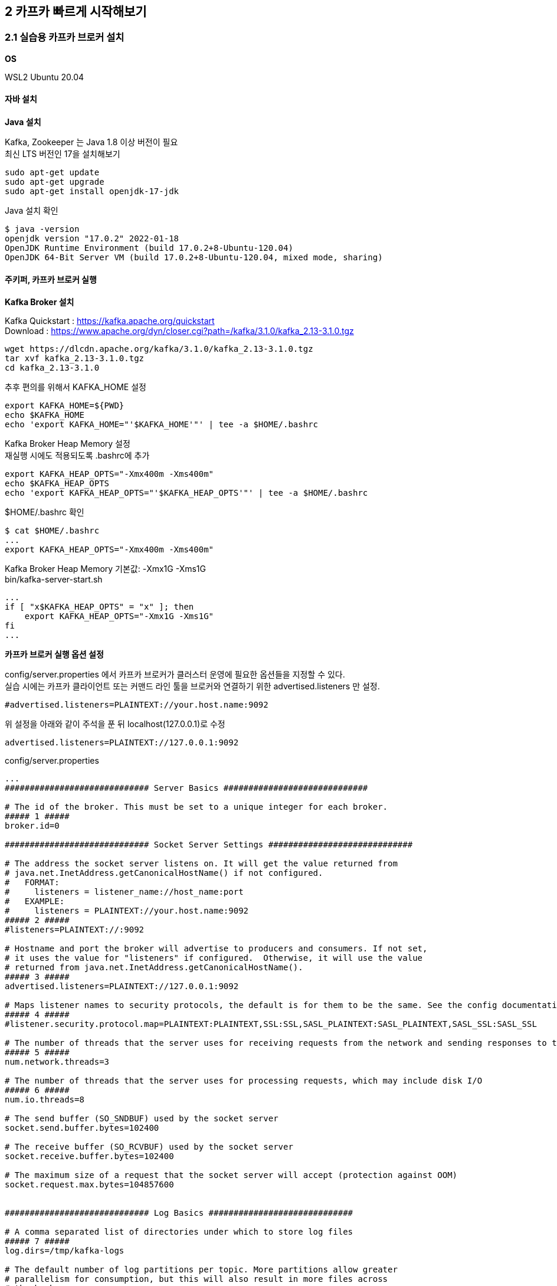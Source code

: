 
## 2 카프카 빠르게 시작해보기

### 2.1 실습용 카프카 브로커 설치

*OS*

WSL2 Ubuntu 20.04

#### 자바 설치

*Java 설치*

Kafka, Zookeeper 는 Java 1.8 이상 버전이 필요 +
최신 LTS 버전인 17을 설치해보기
```
sudo apt-get update
sudo apt-get upgrade
sudo apt-get install openjdk-17-jdk
```

Java 설치 확인
```
$ java -version
openjdk version "17.0.2" 2022-01-18
OpenJDK Runtime Environment (build 17.0.2+8-Ubuntu-120.04)
OpenJDK 64-Bit Server VM (build 17.0.2+8-Ubuntu-120.04, mixed mode, sharing)
```

#### 주키퍼, 카프카 브로커 실행

*Kafka Broker 설치*

Kafka Quickstart : https://kafka.apache.org/quickstart +
Download : https://www.apache.org/dyn/closer.cgi?path=/kafka/3.1.0/kafka_2.13-3.1.0.tgz

```
wget https://dlcdn.apache.org/kafka/3.1.0/kafka_2.13-3.1.0.tgz
tar xvf kafka_2.13-3.1.0.tgz
cd kafka_2.13-3.1.0
```

추후 편의를 위해서 KAFKA_HOME 설정
```
export KAFKA_HOME=${PWD}
echo $KAFKA_HOME
echo 'export KAFKA_HOME="'$KAFKA_HOME'"' | tee -a $HOME/.bashrc
```

Kafka Broker Heap Memory 설정 +
재실행 시에도 적용되도록 .bashrc에 추가
```
export KAFKA_HEAP_OPTS="-Xmx400m -Xms400m"
echo $KAFKA_HEAP_OPTS
echo 'export KAFKA_HEAP_OPTS="'$KAFKA_HEAP_OPTS'"' | tee -a $HOME/.bashrc
```

$HOME/.bashrc 확인
```
$ cat $HOME/.bashrc
...
export KAFKA_HEAP_OPTS="-Xmx400m -Xms400m"
```

Kafka Broker Heap Memory 기본값: -Xmx1G -Xms1G +
bin/kafka-server-start.sh
```
...
if [ "x$KAFKA_HEAP_OPTS" = "x" ]; then
    export KAFKA_HEAP_OPTS="-Xmx1G -Xms1G"
fi
...
```

*카프카 브로커 실행 옵션 설정*

config/server.properties 에서 카프카 브로커가 클러스터 운영에 필요한 옵션들을 지정할 수 있다. +
실습 시에는 카프카 클라이언트 또는 커맨드 라인 툴을 브로커와 연결하기 위한 advertised.listeners 만 설정.

```
#advertised.listeners=PLAINTEXT://your.host.name:9092
```

위 설정을 아래와 같이 주석을 푼 뒤 localhost(127.0.0.1)로 수정

```
advertised.listeners=PLAINTEXT://127.0.0.1:9092
```


config/server.properties
```
...
############################# Server Basics #############################

# The id of the broker. This must be set to a unique integer for each broker.
##### 1 #####
broker.id=0

############################# Socket Server Settings #############################

# The address the socket server listens on. It will get the value returned from
# java.net.InetAddress.getCanonicalHostName() if not configured.
#   FORMAT:
#     listeners = listener_name://host_name:port
#   EXAMPLE:
#     listeners = PLAINTEXT://your.host.name:9092
##### 2 #####
#listeners=PLAINTEXT://:9092

# Hostname and port the broker will advertise to producers and consumers. If not set,
# it uses the value for "listeners" if configured.  Otherwise, it will use the value
# returned from java.net.InetAddress.getCanonicalHostName().
##### 3 #####
advertised.listeners=PLAINTEXT://127.0.0.1:9092

# Maps listener names to security protocols, the default is for them to be the same. See the config documentation for more details
##### 4 #####
#listener.security.protocol.map=PLAINTEXT:PLAINTEXT,SSL:SSL,SASL_PLAINTEXT:SASL_PLAINTEXT,SASL_SSL:SASL_SSL

# The number of threads that the server uses for receiving requests from the network and sending responses to the network
##### 5 #####
num.network.threads=3

# The number of threads that the server uses for processing requests, which may include disk I/O
##### 6 #####
num.io.threads=8

# The send buffer (SO_SNDBUF) used by the socket server
socket.send.buffer.bytes=102400

# The receive buffer (SO_RCVBUF) used by the socket server
socket.receive.buffer.bytes=102400

# The maximum size of a request that the socket server will accept (protection against OOM)
socket.request.max.bytes=104857600


############################# Log Basics #############################

# A comma separated list of directories under which to store log files
##### 7 #####
log.dirs=/tmp/kafka-logs

# The default number of log partitions per topic. More partitions allow greater
# parallelism for consumption, but this will also result in more files across
# the brokers.
##### 8 #####
num.partitions=1

# The number of threads per data directory to be used for log recovery at startup and flushing at shutdown.
# This value is recommended to be increased for installations with data dirs located in RAID array.
num.recovery.threads.per.data.dir=1

############################# Internal Topic Settings  #############################
# The replication factor for the group metadata internal topics "__consumer_offsets" and "__transaction_state"
# For anything other than development testing, a value greater than 1 is recommended to ensure availability such as 3.
offsets.topic.replication.factor=1
transaction.state.log.replication.factor=1
transaction.state.log.min.isr=1

############################# Log Flush Policy #############################

# Messages are immediately written to the filesystem but by default we only fsync() to sync
# the OS cache lazily. The following configurations control the flush of data to disk.
# There are a few important trade-offs here:
#    1. Durability: Unflushed data may be lost if you are not using replication.
#    2. Latency: Very large flush intervals may lead to latency spikes when the flush does occur as there will be a lot of data to flush.
#    3. Throughput: The flush is generally the most expensive operation, and a small flush interval may lead to excessive seeks.
# The settings below allow one to configure the flush policy to flush data after a period of time or
# every N messages (or both). This can be done globally and overridden on a per-topic basis.

# The number of messages to accept before forcing a flush of data to disk
#log.flush.interval.messages=10000

# The maximum amount of time a message can sit in a log before we force a flush
#log.flush.interval.ms=1000

############################# Log Retention Policy #############################

# The following configurations control the disposal of log segments. The policy can
# be set to delete segments after a period of time, or after a given size has accumulated.
# A segment will be deleted whenever *either* of these criteria are met. Deletion always happens
# from the end of the log.

# The minimum age of a log file to be eligible for deletion due to age
##### 9 #####
log.retention.hours=168

# A size-based retention policy for logs. Segments are pruned from the log unless the remaining
# segments drop below log.retention.bytes. Functions independently of log.retention.hours.
#log.retention.bytes=1073741824

# The maximum size of a log segment file. When this size is reached a new log segment will be created.
##### 10 #####
log.segment.bytes=1073741824

# The interval at which log segments are checked to see if they can be deleted according
# to the retention policies
##### 11 #####
log.retention.check.interval.ms=300000

############################# Zookeeper #############################

# Zookeeper connection string (see zookeeper docs for details).
# This is a comma separated host:port pairs, each corresponding to a zk
# server. e.g. "127.0.0.1:3000,127.0.0.1:3001,127.0.0.1:3002".
# You can also append an optional chroot string to the urls to specify the
# root directory for all kafka znodes.
##### 12 #####
zookeeper.connect=localhost:2181

# Timeout in ms for connecting to zookeeper
##### 13 #####
zookeeper.connection.timeout.ms=18000


############################# Group Coordinator Settings #############################

# The following configuration specifies the time, in milliseconds, that the GroupCoordinator will delay the initial consumer rebalance.
# The rebalance will be further delayed by the value of group.initial.rebalance.delay.ms as new members join the group, up to a maximum of max.poll.interval.ms.
# The default value for this is 3 seconds.
# We override this to 0 here as it makes for a better out-of-the-box experience for development and testing.
# However, in production environments the default value of 3 seconds is more suitable as this will help to avoid unnecessary, and potentially expensive, rebalances during application startup.
group.initial.rebalance.delay.ms=0
```

. 카프카 브로커 번호. 클러스터를 구축할 때 브로커들을 구분하기 위해 단 하나뿐인 번호로 설정
. 카프카 브로커와 통신을 위해 열어둘 인터페이스 IP, port, 프로토콜을 설정할 수 있다. 미설정시 모든 IP와 port에서 접속 가능
. 카프카 클러이언트 또는 카프카 커맨드 라인 툴에서 접속할 때 사용하는 브로커의 IP와 port 정보
. SASL_SSL, SASL_PLAIN 보안 설정 시 프로토콜 매핑
. 네트워크를 통한 처리를 할 때 사용할 네트워크 스레드 개수
. 카프카 브로커 내부에서 사용할 스레드 개수
. 통신을 통해 가져온 데이터를 파일로 저장할 디렉토리 위치 +
디렉토리가 생성되어 있지 않으면 오류가 발생할 수 있으므로 브로커 실행 전에 디렉토리 생성 여부를 확인
. 파티션 개수를 명시하지 않고 토픽을 생성할 때 기본 설정되는 파티션 개수 +
파티션 개수가 많아지면 병렬처리 데이터양 증가
. 카프카 브로커가 저장한 파일이 삭제되기까지 걸리는 시간 +
가장 작은 단위를 기준으로 하므로 log.retention.hours 보다는 log.retention.ms 값을 설정하여 운영하는 것을 추천 +
log.retention.ms 값을 -1로 설정하면 삭제하지 않음
. 카프카 브로커가 저장할 파일의 최대 크기를 지정,
지정한 크기보다 크면 새로운 파일이 생성
. 카프카 브로커가 저장할 파일을 삭제하기 위해 체크하는 간격
. 카프카 브로커와 연동할 주키퍼의 IP와 port
. 주키퍼의 세션 타임아웃 시간

*주키퍼(Zookeeper) 실행*

분산 코디네이션 서비스를 제공 +
카프카의 클러스터 설정 리더 정보, 컨트롤러 정보를 담고 있어 카프카를 실행하는 데 필요한 필수 애플리케이션

사용환경에서는 3대 이상의 서버로 구성하여 사용 +
실습에서는 1대만 실행, 1대만 실행하는 주키퍼를 'Quick-and-dirty single-node'라 부름

config/zookeeper.properties
```
...
# the directory where the snapshot is stored.
dataDir=/tmp/zookeeper
# the port at which the clients will connect
clientPort=2181
# disable the per-ip limit on the number of connections since this is a non-production config
maxClientCnxns=0
# Disable the adminserver by default to avoid port conflicts.
# Set the port to something non-conflicting if choosing to enable this
admin.enableServer=false
# admin.serverPort=8080
```

주키퍼 실행
```
bin/zookeeper-server-start.sh -daemon config/zookeeper.properties
```

jps 로 실행상태 확인

- jps : JVM 프로세스 상태를 보는 도구
- -m : main 메서드에 전달된 인자를 확인
- -v : JVM에 전달된 인자(힙 메모리 설정, log4j 설정 등)를 확인

```
$ jps -vm
...
21896 QuorumPeerMain config/zookeeper.properties -Xmx400m -XX:+UseG1GC -XX:MaxGCPauseMillis=20 -XX:InitiatingHeapOccupancyPercent=35 -XX:+ExplicitGCInvokesConcurrent -XX:MaxInlineLevel=15 -Djava.awt.headless=true -Xlog:gc*:file=/mnt/d/dev/kafka_2.13-3.1.0/bin/../logs/zookeeper-gc.log:time,tags:filecount=10,filesize=100M -Dcom.sun.management.jmxremote -Dcom.sun.management.jmxremote.authenticate=false -Dcom.sun.management.jmxremote.ssl=false -Dkafka.logs.dir=/mnt/d/dev/kafka_2.13-3.1.0/bin/../logs -Dlog4j.configuration=file:bin/../config/log4j.properties
```

*카프카 브로커 실행*

```
bin/kafka-server-start.sh -daemon config/server.properties
```

실행 확인
```
$ jps -m
22295 Kafka config/server.properties
21896 QuorumPeerMain config/zookeeper.properties
22412 Jps -m
```

로그 확인
```
$ tail -f logs/server.log
[2022-03-20 04:38:04,203] INFO [/config/changes-event-process-thread]: Starting (kafka.common.ZkNodeChangeNotificationListener$ChangeEventProcessThread)
[2022-03-20 04:38:04,224] INFO [SocketServer listenerType=ZK_BROKER, nodeId=0] Starting socket server acceptors and processors (kafka.network.SocketServer)
[2022-03-20 04:38:04,232] INFO [SocketServer listenerType=ZK_BROKER, nodeId=0] Started data-plane acceptor and processor(s) for endpoint : ListenerName(PLAINTEXT) (kafka.network.SocketServer)
[2022-03-20 04:38:04,234] INFO [SocketServer listenerType=ZK_BROKER, nodeId=0] Started socket server acceptors and processors (kafka.network.SocketServer)
[2022-03-20 04:38:04,247] INFO Kafka version: 3.1.0 (org.apache.kafka.common.utils.AppInfoParser)
[2022-03-20 04:38:04,247] INFO Kafka commitId: 37edeed0777bacb3 (org.apache.kafka.common.utils.AppInfoParser)
[2022-03-20 04:38:04,248] INFO Kafka startTimeMs: 1647718684235 (org.apache.kafka.common.utils.AppInfoParser)
[2022-03-20 04:38:04,253] INFO [KafkaServer id=0] started (kafka.server.KafkaServer)
[2022-03-20 04:38:04,462] INFO [BrokerToControllerChannelManager broker=0 name=alterIsr]: Recorded new controller, from now on will use broker 127.0.0.1:9092 (id: 0 rack: null) (kafka.server.BrokerToControllerRequestThread)
[2022-03-20 04:38:04,481] INFO [BrokerToControllerChannelManager broker=0 name=forwarding]: Recorded new controller, from now on will use broker 127.0.0.1:9092 (id: 0 rack: null) (kafka.server.BrokerToControllerRequestThread)
```

#### 로컬 컴퓨터에서 카프카와 통신 확인

커맨드 라인 명령툴

```
$ ls bin
connect-distributed.sh        kafka-dump-log.sh              kafka-storage.sh
connect-mirror-maker.sh       kafka-features.sh              kafka-streams-application-reset.sh
connect-standalone.sh         kafka-get-offsets.sh           kafka-topics.sh
kafka-acls.sh                 kafka-leader-election.sh       kafka-transactions.sh
kafka-broker-api-versions.sh  kafka-log-dirs.sh              kafka-verifiable-consumer.sh
kafka-cluster.sh              kafka-metadata-shell.sh        kafka-verifiable-producer.sh
kafka-configs.sh              kafka-mirror-maker.sh          trogdor.sh
kafka-console-consumer.sh     kafka-producer-perf-test.sh    windows
kafka-console-producer.sh     kafka-reassign-partitions.sh   zookeeper-security-migration.sh
kafka-consumer-groups.sh      kafka-replica-verification.sh  zookeeper-server-start.sh
kafka-consumer-perf-test.sh   kafka-run-class.sh             zookeeper-server-stop.sh
kafka-delegation-tokens.sh    kafka-server-start.sh          zookeeper-shell.sh
kafka-delete-records.sh       kafka-server-stop.sh
```

kafka-broker-api-versions.sh 로 카프카 브로커 정보 조회
```
$ bin/kafka-broker-api-versions.sh --bootstrap-server 127.0.0.1:9092
127.0.0.1:9092 (id: 0 rack: null) -> (
        Produce(0): 0 to 9 [usable: 9],
        Fetch(1): 0 to 13 [usable: 13],
        ListOffsets(2): 0 to 7 [usable: 7],
        Metadata(3): 0 to 12 [usable: 12],
        LeaderAndIsr(4): 0 to 5 [usable: 5],
        StopReplica(5): 0 to 3 [usable: 3],
        UpdateMetadata(6): 0 to 7 [usable: 7],
        ControlledShutdown(7): 0 to 3 [usable: 3],
        OffsetCommit(8): 0 to 8 [usable: 8],
        OffsetFetch(9): 0 to 8 [usable: 8],
        FindCoordinator(10): 0 to 4 [usable: 4],
        JoinGroup(11): 0 to 7 [usable: 7],
        Heartbeat(12): 0 to 4 [usable: 4],
        LeaveGroup(13): 0 to 4 [usable: 4],
        SyncGroup(14): 0 to 5 [usable: 5],
        DescribeGroups(15): 0 to 5 [usable: 5],
        ListGroups(16): 0 to 4 [usable: 4],
        SaslHandshake(17): 0 to 1 [usable: 1],
        ApiVersions(18): 0 to 3 [usable: 3],
        CreateTopics(19): 0 to 7 [usable: 7],
        DeleteTopics(20): 0 to 6 [usable: 6],
        DeleteRecords(21): 0 to 2 [usable: 2],
        InitProducerId(22): 0 to 4 [usable: 4],
        OffsetForLeaderEpoch(23): 0 to 4 [usable: 4],
        AddPartitionsToTxn(24): 0 to 3 [usable: 3],
        AddOffsetsToTxn(25): 0 to 3 [usable: 3],
        EndTxn(26): 0 to 3 [usable: 3],
        WriteTxnMarkers(27): 0 to 1 [usable: 1],
        TxnOffsetCommit(28): 0 to 3 [usable: 3],
        DescribeAcls(29): 0 to 2 [usable: 2],
        CreateAcls(30): 0 to 2 [usable: 2],
        DeleteAcls(31): 0 to 2 [usable: 2],
        DescribeConfigs(32): 0 to 4 [usable: 4],
        AlterConfigs(33): 0 to 2 [usable: 2],
        AlterReplicaLogDirs(34): 0 to 2 [usable: 2],
        DescribeLogDirs(35): 0 to 2 [usable: 2],
        SaslAuthenticate(36): 0 to 2 [usable: 2],
        CreatePartitions(37): 0 to 3 [usable: 3],
        CreateDelegationToken(38): 0 to 2 [usable: 2],
        RenewDelegationToken(39): 0 to 2 [usable: 2],
        ExpireDelegationToken(40): 0 to 2 [usable: 2],
        DescribeDelegationToken(41): 0 to 2 [usable: 2],
        DeleteGroups(42): 0 to 2 [usable: 2],
        ElectLeaders(43): 0 to 2 [usable: 2],
        IncrementalAlterConfigs(44): 0 to 1 [usable: 1],
        AlterPartitionReassignments(45): 0 [usable: 0],
        ListPartitionReassignments(46): 0 [usable: 0],
        OffsetDelete(47): 0 [usable: 0],
        DescribeClientQuotas(48): 0 to 1 [usable: 1],
        AlterClientQuotas(49): 0 to 1 [usable: 1],
        DescribeUserScramCredentials(50): 0 [usable: 0],
        AlterUserScramCredentials(51): 0 [usable: 0],
        AlterIsr(56): 0 [usable: 0],
        UpdateFeatures(57): 0 [usable: 0],
        DescribeCluster(60): 0 [usable: 0],
        DescribeProducers(61): 0 [usable: 0],
        DescribeTransactions(65): 0 [usable: 0],
        ListTransactions(66): 0 [usable: 0],
        AllocateProducerIds(67): 0 [usable: 0]
)
```

CAUTION: 카프카 브로커와 로컬 커맨드 라인 툴 버전을 맞춘다.


*테스트 편의를 위한 hosts 설정*

```
$ sudo vi /etc/hosts
127.0.0.1   my-kafka
```

### 2.2 카프카 커맨드 라인 툴

- 토픽 생성
- 토픽 수정
- 데이터 전송(프로듀서)
- 데이터 수신(컨슈머)

#### kafka-topics.sh

토피(topic) 관련 명령 실행

*토픽* +
카프카에서 데이터를 구분하는 가장 기본적인 개념. RDBMS의 테이블과 유사 +
토픽에는 파티션(partition)이 존재하고, 최소 1개. +
파티션을 통해 한 번에 처리할 수 있는 데이터의 양을 늘릴 수 있고 토픽 내부에서도 파티션을 통해 데이터의 종류를 나누어 처리할 수 있다.

TIP: *토픽을 생성하는 2가지 방법* +
1. 카프카 컴슈머 또는 프로듀서가 카프카 브로커에 생성되지 않은 토픽에 대해 데이터를 요청할 때 +
2. 커맨드 라인 툴로 명시적으로 토픽을 생성하는 것 +
토픽을 효과적으로 유지보수하기 위해서는 토픽을 명시적으로 생성하는 것을 추천. 토픽마다 처리되어야 하는 데이터의 특성이 다르기 때문. +
+
토픽을 생성할 때는 데이터의 특성에 따라 옵션을 다르게 설정할 수 있다.
예를 들어, 동시 데이터 처리량이 많아야 하는 토픽의 경우 파티션의 개수를 100으로 설정할 수 있다.
단기간 데이터 처리만 필요한 경우에는 토픽에 들어온 데이터의 보관기간 옵션을 짧게 설정할 수도 있다.
그러므로 토픽에 들어오는 데이터양과 병렬로 처리되어야 하는 용량을 잘 파악하여 생성하는 것이 중요하다.

*토픽 생성*

hello.kafka 토픽 생성
```
$ bin/kafka-topics.sh \
  --create \
  --bootstrap-server my-kafka:9092 \
  --topic hello.kafka

WARNING: Due to limitations in metric names, topics with a period ('.') or underscore ('_') could collide. To avoid issues it is best to use either, but not both.
Created topic hello.kafka.
```

. --create : 토픽 생성 명시
. --bootstrap-server : 토픽을 생성할 카프카 클러스터를 구성하는 브로커들의 IP와 port
. --topic : 토픽 이름, 내부 데이터가 무엇이 있는지 유추가 가능할 정도로 자세히 적는 것을 추천

필수 값: 카프카 클러스터 정보, 토픽 이름

나머지 옵션들(파티션 개수, 복제 개수 등)은 브로커에 설정된 기본값으로 생성

hello.kafka2 토픽 생성 : 파티션 개수, 토픽의 파티션 복제 개수 및 토픽 데이터 유지 기간 옵션 지정하여 토픽 생성
```
$ bin/kafka-topics.sh \
  --create \
  --bootstrap-server my-kafka:9092 \
  --partitions 3 \
  --replication-factor 1 \
  --config retention.ms=172800000 \
  --topic hello.kafka2
```

. --partition : 파티션 개수, 최소 개수는 1개, 미지정시 카프카 브로터 설정파일(config/server.properties)의 num.partitions 옵션값 사용
. --replication-factor : 토픽의 파티션을 복제할 복제 개수. 1은 복제를 하지 않고 사용한다는 의미다.
2이면 1개의 복제본을 사용하겠다는 의미이다. 파티션의 데이터는 각 브로커마다 저장된다.
한 개의 브로커에 장애가 발생하더라도 나머지 한 개 브로커에 저장된 데이터를 사용하여 안전하게 데이터 처리를 지속적으로 할 수 있다.
복제 개수의 최소 설정은 1이고 최대 설정은 통신하는 카프카 클러스터의 브로커 개수이다.
실제 업무환경에서는 3개 이상의 카프카 브로커로 운영하는 것이 일반적으로 2 또는 3으로 복제 개수를 설정하여 사용한다.
미 지정시 카프카 브로커 설정에 있는 default.replication.factor 옵션값(default: 1)을 사용 +
. --config : kafka-topics.sh 명령에 포한되지 않은 추가적인 설정을 할 수 있다. +
retention.ms는 토픽의 데이터를 유지하는 기간을 뜻한다. 172800000ms는 2일을 ms(밀리세컨드) 단위로 나타낸 것이다.
2일이 지난 토픽의 데이터는 삭제된다.

*토픽 리스트 조회*

```
$ bin/kafka-topics.sh --bootstrap-server my-kafka:9092 --list
hello.kafka
hello.kafka2
```

*토픽 상세 조회*

```
$ bin/kafka-topics.sh --bootstrap-server my-kafka:9092 --describe --topic hello.kafka2
Topic: hello.kafka2     TopicId: eML6CYoJSwacw2znqWcayw PartitionCount: 3       ReplicationFactor: 1    Configs: segment.bytes=1073741824,retention.ms=172800000
        Topic: hello.kafka2     Partition: 0    Leader: 0       Replicas: 0     Isr: 0
        Topic: hello.kafka2     Partition: 1    Leader: 0       Replicas: 0     Isr: 0
        Topic: hello.kafka2     Partition: 2    Leader: 0       Replicas: 0     Isr: 0
```

Leader : 파티션이 위치한 브로커

리더 파티션이 일부 브로커에 몰려있는 경우 카프카 클러스터 부하가 특정 브로커들로 몰릴 수 있다.
부하가 분산되지 못하면 데이터 통신 쏠림 현상으로 인해 네트워크 대역의 이슈가 생길 수 있다.

*토픽 옵션 수정*

kafka-topics.sh 또는 kafka-configs.sh 사용

파티션 개수 변경을 하려면 kafka-topics.sh를 사용해야 하고 토픽 삭제 정책인 리텐션 기간을 변경하려면 kafka-configs.sh를 사용해야 한다.
토픽 설정 옵션이 파편화된 이유는 토픽에 대한 정보를 관리하는 일부 로직이 다른 명령어로 넘어갔기 때문이다.

토픽 옵션 중 다이나믹 토픽 옵션(dynamic topic config)이라고 정의되는 일부 옵션들(log.segment.bytes, log.retention.ms 등)은 kafka-configs.sh를 통해 수정할 수 있다.

hello.kafka 토픽의 파티션을 4개로 늘리고, 리텐션 기간을 86400000ms(1일)로 변경
```
# 1
$ bin/kafka-topics.sh --bootstrap-server my-kafka:9092 --describe --topic hello.kafka
Topic: hello.kafka      TopicId: 0UDpRVKOSAW9oozv3Wup1Q PartitionCount: 1       ReplicationFactor: 1    Configs: segment.bytes=1073741824
        Topic: hello.kafka      Partition: 0    Leader: 0       Replicas: 0     Isr: 0

$ bin/kafka-topics.sh --bootstrap-server my-kafka:9092 \
  --topic hello.kafka \
  --alter \
  --partitions 4

# 2
$ bin/kafka-topics.sh --bootstrap-server my-kafka:9092 --describe --topic hello.kafka
Topic: hello.kafka      TopicId: 0UDpRVKOSAW9oozv3Wup1Q PartitionCount: 4       ReplicationFactor: 1    Configs: segment.bytes=1073741824
        Topic: hello.kafka      Partition: 0    Leader: 0       Replicas: 0     Isr: 0
        Topic: hello.kafka      Partition: 1    Leader: 0       Replicas: 0     Isr: 0
        Topic: hello.kafka      Partition: 2    Leader: 0       Replicas: 0     Isr: 0
        Topic: hello.kafka      Partition: 3    Leader: 0       Replicas: 0     Isr: 0

# 3
$ bin/kafka-configs.sh --bootstrap-server my-kafka:9092 \
  --entity-type topics \
  --entity-name hello.kafka \
  --alter --add-config retention.ms=86400000
Completed updating config for topic hello.kafka.

# 4
$ bin/kafka-configs.sh --bootstrap-server my-kafka:9092 \
  --entity-type topics \
  --entity-name hello.kafka \
  --describe
Dynamic configs for topic hello.kafka are:
  retention.ms=86400000 sensitive=false synonyms={DYNAMIC_TOPIC_CONFIG:retention.ms=86400000}
```

. --alter, --partitions 옵션을 사용하여 파티션 개수 변경
토픽의 파티션을 늘릴수 있지만 줄일 수는 없다.
. 파티션이 4개로 변경. 파티션 번호는 0부터 시작하고 1씩 증가
. retention.ms 수정을 위해 kafka-configs.sh와 --alter, --add-config 옵션 사용 +
--add-config 옵션은 존재하는 설정값은 변경하고 존재하지 않는 설정값은 신규로 추가
. 다이나믹 토픽 옵션 retention.ms가 변경된 것은 kafka-configs.sh와 --describe 옵션을 통해 확인

#### 2.2.2 kafka-console-producer.sh

kafka-console-producer.sh 를 이용해서 토픽에 데이터를 넣기

토픽에 넣는 데이터는 '레코드(record)'라고 부르며 메시지 키(key)와 메시지 값(value)으로 구성

*메시지 값만 가지는 레코드 전송*
메시지 값만 보내면 메시지 키는 자바의 null로 기본 설정되어 브로커로 전송
```
$ bin/kafka-console-producer.sh --bootstrap-server my-kafka:9092 --topic hello.kafka
>hello
>kafka
>0
>1
>2
>3
>4
>5
```

kafka-console-producer.sh로 전송되는 레코드 값은 UTF-8을 기반으로 Byte로 변환되고 ByteArraySerializer로만 직렬화된다 +
즉, String이 아닌 타입으로는 직렬화하여 전송할 수 없다. +
다른 타입으로 직렬화하여 데이터를 브로커로 전송하고 싶다면 카프카 프로듀서 애플리케이션을 직접 개발해야 한다.

*메시지 키를 가지는 레코드 전송*
```
$ bin/kafka-console-producer.sh --bootstrap-server my-kafka:9092 --topic hello.kafka \
  --property "parse.key=true" \
  --property "key.separator=:"
>key1:no1
>key2:no2
>key3:no3
```

- --property "parse.key=true" : parse.key를 true로 두면 레코드를 전송할 때 메시지 키를 추가 가능
- --property "key.separator=:" : 메시지 키와 메시지 값을 구분하는 구분자를 선언, 기본 설정은 Tab delimiter(\t), 구분자 없이 전송하면 KafkaException과 함께 종료

레코드는 토픽의 파티션에 저장된다. +
메시지 키가 null인 경우에는 프로듀서가 파티션으로 전송할 때 레코드 배치 단위(레코드 전송 묶음)로 라운드 로빈으로 전송 +
메시지 키가 존재하는 경우에는 키의 해시값을 작성하여 존재하는 파티션 중 한개에 할당. 이에 메시지 키가 동일한 경우 동일한 파티션으로 전송

다만, 이런 메시지 키와 파티션 할당은 프로듀서에서 설정된 파티셔너에 의해 결정되는데, 기본 파티셔너의 경우 이와 같은 동작을 보장한다.
커스텀 파티셔너를 사용할 경우에는 메시지 키에 따른 파티션 할당이 다르게 동작

TIP: *파티션 개수가 늘어나면 새로 프로듀싱되는 레코드들은 어느 파티션으로 갈까?* +
메시지 키를 가진 레코드의 경우 파티션이 추가되면 파티션과 메시지 키의 일관성이 보장되지 않는다.
즉, 이전에 미시지 키가 파티션 0번에 들어갔다면 파티션을 늘린 뒤에는 파티션 0번으로 간다는 보장이 없다.
만약 파티션을 추가하더라도 이전에 사용하던 메시지 키와 일관성을 보장하고 싶다면 파티셔너를 만들어서 운영해야 한다.
기본 파티셔너와 커스텀 파티셔너에 대한 자세한 설명은 챕터 3에서 확인할 수 있다.

#### 2.2.3 kafka-console.consumer.sh

kafka-console.consumer.sh 로 hello.kafka 토픽으로 전송된 데이터를 확인

```
$ bin/kafka-console-consumer.sh --bootstrap-server my-kafka:9092 \
  --topic hello.kafka \
  --from-beginning
kafka
5
no2
3
4
no3
hello
0
1
2
no1
```

- --from-beginning : 토픽에 저장된 가장 처음 데이터부터 출력

데이터의 메시지 키와 메시지 값을 확인, --property 옵션 사용
```
$ bin/kafka-console-consumer.sh --bootstrap-server my-kafka:9092 \
  --topic hello.kafka \
  --property print.key=true \
  --property key.separator="-" \
  --group hello-group \
  --from-beginning
null-kafka
null-5
key2-no2
null-3
null-4
key3-no3
null-hello
null-0
null-1
null-2
key1-no1
```

- --property print.key=true : 메시지 키 확인 (기본값: false)
- --property key.separator="-" : 메시키 키 값 구분 (기본값: tab(\t))
- --group hello-group : --group 옵션을 통해 신규 컨슈머 그룹(consumer group)을 생성 +
컨슈머 그룹은 1개 이상의 컨슈머로 이루어져 있다. 이 컨슈머 그룹을 통해 가져간 토픽의 메시지는 가져간 메시지에 대한 커밋(commit)을 한다.
커밋이란 컨슈머가 특정 레코드까지 처리를 완료했다고 레코드의 오프셋 번호를 카프카 브로커에 저장하는 것이다.
커밋 정보는 __consumer_offsets 이름의 내부 토픽에 저장된다.

kafka-console-producer.sh로 전송했던 데이터의 순서가 출력되는 순서와 다르다.
이는 카프카의 핵심인 파티션 개념 떄문에 생기는 현상이다.
kafka-console-consumer.sh 명령어를 통해 토픽의 데이터를 가져가게 되면 토픽의 모든 파티션으로부터 동일한 중요도로 데이터를 가져간다.
이로 인해 프로듀서가 토픽에 넣은 데이터의 순서와 컨슈머가 토픽에서 가져간 데이터의 순서가 달라지게 되는 것이다.

만약 토픽에 넣은 데이터의 순서를 보장하고 싶다면 가장 좋은 방법은 파티션 1개로 구성된 토픽을 만드는 것이다.
한 개의 파티션에서는 데이터의 순서를 보장하기 때문이다.

#### 2.2.4 kafka-consumer-groups.sh

컨슈머 그룹은 따로 생성하는 명령을 날리지 않고 컨슈머를 동작할 때 컨슈머 그룹 이름을 지정하면 새로 생성된다.
생성된 컨슈머 그룹의 리스트는 kafka-consumer-groups.sh 명령어로 확인할 수 있다.

*컨슈머 그룹 목록 조회*
```
$ bin/kafka-consumer-groups.sh --bootstrap-server my-kafka:9092 --list
hello-group
```

- --list: 컨슈머 그룹의 리스트 확인

*컨슈머 그룹 확인*
```
$ bin/kafka-consumer-groups.sh --bootstrap-server my-kafka:9092 \
  --group hello-group \
  --describe

Consumer group 'hello-group' has no active members.

GROUP           TOPIC           PARTITION  CURRENT-OFFSET  LOG-END-OFFSET  LAG             CONSUMER-ID     HOST            CLIENT-ID
hello-group     hello.kafka     0          5               5               0               -               -               -
hello-group     hello.kafka     1          1               1               0               -               -               -
hello-group     hello.kafka     2          2               2               0               -               -               -
hello-group     hello.kafka     3          3               3               0               -               -               -
```

- --group hello-group : 컨슈머 그룹 지정
- --describe : 컨슈머 그룹 상세 조회
- GROUP, TOPIC, PARTITION : 마지막으로 커밋한 토픽과 파티션을 나타낸다.
- CURRENT-OFFSET : 컨슈머 그룹이 가져간 토픽의 파티션에 가장 최신 오프셋(offset)이 몇 번인지 나타낸다.
오프셋이란 파티션의 각 레코드에 할당된 번호다. 이 번호는 데이터가 파티션에 들어올 때마다 1씩 증가한다.
- LOG-END-OFFSET : 컨슈머 그룹의 컨슈머가 어느 오프셋까지 커밋했는지 알 수 있다.
- LAG : 랙은 컨슈머 그룹이 토픽의 파티션에 있는 데이터를 가져가는 데에 얼마나 지연이 발생하는지 나타내는 지표이다.
랙은 컨슈머 그룹이 커밋한 오프셋과 해당 파티션의 가장 최신 오프셋 간의 차이다.
- CONSUMER-ID : 컨슈머의 토픽(파티션) 할당을 카프카 내부적으로 구분하기 위해 사용하는 id이다.
이 값은 client id에 uuid(universally unique identifier) 값을 붙여서 자동 할당되어 유니크한 값으로 설정된다.
- HOST : 컨슈머가 동작하는 host명을 출력한다. 이 값을 통해 카프카에 붙은 컨슈머의 호스트명 또는 IP를 알 수 있다.
- CLIENT-ID : 컨슈머에 할당된 id이다. 이 값ㄷ은 사용자가 지정할 수 있으며 지정하지 않으면 자동 생성된다.

#### 2.2.5 kafka-verifiable-producer, consumer.sh
kafka-verifiable로 시작하는 2개의 스크립트를 사용하면 String 타입 메시지 값을 코드 없이 주고받을 수 있다.
카프카 클러스터 설치가 완료된 이후에 토픽에 데이터를 전송하여 간단한 네트워크 통신 테스트를 할 때 유용하다.

*데이터 전송, kafka-verifiable-producer.sh*
```
$ bin/kafka-verifiable-producer.sh --bootstrap-server my-kafka:9092 \
  --max-messages 10 \           # 1
  --topic verify-test           # 2
# 3
{"timestamp":1647725976808,"name":"startup_complete"}
[2022-03-20 06:39:37,160] WARN [Producer clientId=producer-1] Error while fetching metadata with correlation id 1 : {verify-test=LEADER_NOT_AVAILABLE} (org.apache.kafka.clients.NetworkClient)
# 4
{"timestamp":1647725977309,"name":"producer_send_success","key":null,"value":"0","offset":0,"topic":"verify-test","partition":0}
{"timestamp":1647725977311,"name":"producer_send_success","key":null,"value":"1","offset":1,"topic":"verify-test","partition":0}
{"timestamp":1647725977312,"name":"producer_send_success","key":null,"value":"2","offset":2,"topic":"verify-test","partition":0}
{"timestamp":1647725977312,"name":"producer_send_success","key":null,"value":"3","offset":3,"topic":"verify-test","partition":0}
{"timestamp":1647725977313,"name":"producer_send_success","key":null,"value":"4","offset":4,"topic":"verify-test","partition":0}
{"timestamp":1647725977313,"name":"producer_send_success","key":null,"value":"5","offset":5,"topic":"verify-test","partition":0}
{"timestamp":1647725977313,"name":"producer_send_success","key":null,"value":"6","offset":6,"topic":"verify-test","partition":0}
{"timestamp":1647725977313,"name":"producer_send_success","key":null,"value":"7","offset":7,"topic":"verify-test","partition":0}
{"timestamp":1647725977313,"name":"producer_send_success","key":null,"value":"8","offset":8,"topic":"verify-test","partition":0}
{"timestamp":1647725977313,"name":"producer_send_success","key":null,"value":"9","offset":9,"topic":"verify-test","partition":0}
{"timestamp":1647725977322,"name":"shutdown_complete"}
# 5
{"timestamp":1647725977323,"name":"tool_data","sent":10,"acked":10,"target_throughput":-1,"avg_throughput":19.37984496124031}
```

. --max-messages 10 : 데이터 개수, -1 옵션 지정시 kafka-verifiable-producer.sh가 종료될 때까지 계속 데이터를 토픽으로 보낸다.
. --topic verify-test : 데이터를 받을 토픽
. startup_complete : 최초 실행 시점
. producer_send_success : 메시지별 보낸 시간과 메시지 키, 메시지 값, 토픽, 저장된 파티션, 저장된 오프셋 번호 출력
. tool_data : 10개 데이터가 모두 전송된 이후 통계값

*데이터 확인, kafka-verifiable-consumer.sh*
```
$ bin/kafka-verifiable-consumer.sh --bootstrap-server my-kafka:9092 \
  --topic verify-test \        # 1
  --group-id test-group        # 2
{"timestamp":1647726563201,"name":"startup_complete"}
{"timestamp":1647726563869,"name":"partitions_assigned","partitions":[{"topic":"verify-test","partition":0}]}
{"timestamp":1647726563950,"name":"records_consumed","count":10,"partitions":[{"topic":"verify-test","partition":0,"count":10,"minOffset":0,"maxOffset":9}]}
{"timestamp":1647726563957,"name":"offsets_committed","offsets":[{"topic":"verify-test","partition":0,"offset":10}],"success":true}
```

. --topic verify-test : 토픽 지정
. --group-id test-group : 컨슈머 그룹 지정
. startup_complete : 컨슈머 시작
. partitions_assigned : 컨슈머는 토픽에서 데이터를 가져오기 위해 파티션에 할당하는 과정을 거친다. 여기서는 0번 파티션이 할당
. records_consumed, offsets_committed : 컨슈머는 한 번에 다수의 메시지를 가져와서 처리하므로 한 번에 10개의 메시지를 정상적으로 받았음을 알 수 있다.
메시지 수신 이후 10번 오프셋 커밋 여부도 확인할 수 있다.

#### 2.2.6 kafka-delete-records.sh

가장 오래된 데이터(가장 낮은 숫자의 오프셋)부터 특정 시점의 오프셋 까지 삭제할 수 있다.

*데이터 삭제*
0부터 10 오프셋 데이터까지 삭제
```
$ vi delete-topic.json                      # 1
{"partitions":[{"topic":"verify-test", "partition":0, "offset":10}],"version":1}
$ bin/kafka-delete-records.sh --bootstrap-server my-kafka:9092 \
  --offset-json-file delete-topic.json      # 2
# 3
Executing records delete operation
Records delete operation completed:
partition: verify-test-0        low_watermark: 10
```

. delete-topic.json : 삭제 데이터 정보를 파일로 저장. 삭제하려는 토픽, 파티션, 오프셋
. --offset-json-file : 삭제 토픽, 파티션, 오프셋 정보를 담은 파일 지정
. 삭제가 완료되면 각 파티션에서 삭제된 오프셋 정보를 출력

CAUTION: 토픽의 특정 레코드 하나만 삭제되는 것이 아니라 파티션에 존재하는 가장 오래된 오프셋부터 지정한 오프셋까지 삭제된다. +
카프카에서는 토픽의 파티션에 저장된 특정 데이터만 삭제할 수는 없다는 점을 명심해야 한다.

### 개인실습 - Local에 클러스터(Cluster) 구성

* link:https://epicdevs.com/20[참고1 - zookeeper cluster]
* link:https://twofootdog.tistory.com/89[참고2 - zookeeper cluster]
* link:https://namsick96.github.io/kafka/Kafka_Cluster/[참고3 - Kafka cluster]
* link:https://skysoo1111.tistory.com/75[참고4 - kafka test command]

#### Zookeeper 클러스터 구축

Zookeeper 버전 3.6.3

. /tmp/zk1, /tmp/zk2, /tmp/zk3 폴더 생성 +
+
```
mkdir -p /tmp/zk1
mkdir -p /tmp/zk2
mkdir -p /tmp/zk3
```
. 각 폴더에 'myid'파일을 생성하고 각 내용을 1,2,3으로 생성 +
Zookeeper 서버 번호를 myid 파일을 통해서 통보
+
./tmp/zk1/myid
```
1
```
+
./tmp/zk2/myid
```
2
```
+
./tmp/zk3/myid
```
3
```
. bin/zk1.properties, bin/zk2.properties, bin/zk3.properties 파일을 아래와 같이 생성+
+
.$KAFKA_HOME/bin/zk1.properties
```
tickTime=2000
initLimit=10
syncLimit=5
dataDir=/tmp/zk1
clientPort=2181
server.1=127.0.0.1:2888:3888
server.2=127.0.0.1:2889:3889
server.3=127.0.0.1:2890:3890
```
+
.$KAFKA_HOME/bin/zk2.properties
```
tickTime=2000
initLimit=10
syncLimit=5
dataDir=/tmp/zk2
clientPort=2182
server.1=127.0.0.1:2888:3888
server.2=127.0.0.1:2889:3889
server.3=127.0.0.1:2890:3890
```
+
.$KAFKA_HOME/bin/zk3.properties
```
tickTime=2000
initLimit=10
syncLimit=5
dataDir=/tmp/zk3
clientPort=2183
server.1=127.0.0.1:2888:3888
server.2=127.0.0.1:2889:3889
server.3=127.0.0.1:2890:3890
```
. '$KAFKA_HOME'에서 Zookeeper 실행 +
+
```
bin/zookeeper-server-start.sh -daemon config/zk1.properties
bin/zookeeper-server-start.sh -daemon config/zk2.properties
bin/zookeeper-server-start.sh -daemon config/zk3.properties
```

[NOTE]
====
**Configuration**

- tickTime : 주키퍼가 사용하는 시간에 대한 기본 측정 단위(밀리초)
- initLimit : 팔로워가 리더와 초기에 연결하는 시간에 대한 타임아웃 tick의 수
- syncLimit : 팔로워가 리더와 동기화 하는 시간에 대한 타임아웃 tick의 수(주키퍼에 저장된 데이터가 크면 더 크게 잡아야 함)
- dataDir : 주키퍼의 트랜잭션 로그와 스냅샷이 저장되는 저장경로.
- clientPort : 주키퍼 포트
- server.x : 주키퍼 앙상블 구성을 위한 서버 설정. server.myid 형식으로 사용. 기본 포트는 2888:3888. +
첫 번째 port는 follower가 leader에 접속하기 위해서 사용. 두 번째 port는 리더 선출을 위해서 사용
====

#### Kafka 클러스터 구축

. 'KAFKA_HEAP_OPTS' 환경 변수에 HEAP 메모리 설정 및 .bashrc에 추가 +
+
```
export KAFKA_HEAP_OPTS="-Xmx400m -Xms400m"
echo 'export KAFKA_HEAP_OPTS="'$KAFKA_HEAP_OPTS'"' | tee -a $HOME/.bashrc
```
. config/server.properties 를 config/server1.properties, config/server2.properties, config/server3.properties 로 복사 후.
각 파일의 아래부분을 수정 +
zookeeper.connnect 마지막의 '/test-kafka'은 kafka cluster가 'test-kafka' znode를 root znode로 동작하도록 함. +
이를 응용해서 하나의 zookeeper cluster로 여러 kafka cluster를 운영 가능.
+
[WARNING]
====
Windows WSL2 환경인 경우 추후 port forwarding을 위해서 ifconfig로 확인한 eht0의 ip 값으로 listeners, advertiese.listeners를 설정해야 port forwarding이 정상 동작한다.

아래와 같이 출력된다면 172.17.120.204 값을 사용

```
$ ifconfig
eth0: flags=4163<UP,BROADCAST,RUNNING,MULTICAST>  mtu 1500
inet 172.17.120.204  netmask 255.255.240.0  broadcast 172.17.127.255
...
```

또는 localhost로 설정하고 /etc/hosts의 '127.0.0.1 localhost'의 127.0.0.1를 IP로 수정
====
+
.config/server1.properties
```
borker.id=1
listeners=PLAINTEXT://localhost:9092
advertised.listeners=PLAINTEXT://localhost:9092
log.dirs=/tmp/kafka-1-logs
zookeeper.connect=127.0.0.1:2181,127.0.0.1:2182,127.0.0.1:2183/test-kafka
```
+
.config/server2.properties
```
borker.id=2
listeners=PLAINTEXT://localhost:9093
advertised.listeners=PLAINTEXT://localhost:9093
log.dirs=/tmp/kafka-2-logs
zookeeper.connect=127.0.0.1:2181,127.0.0.1:2182,127.0.0.1:2183/test-kafka
```
+
.config/server3.properties
```
borker.id=3
listeners=PLAINTEXT://localhost:9094
advertised.listeners=PLAINTEXT://localhost:9094
log.dirs=/tmp/kafka-3-logs
zookeeper.connect=127.0.0.1:2181,127.0.0.1:2182,127.0.0.1:2183/test-kafka
```
. Kafka 실행
+
```
./bin/kafka-server-start.sh -daemon ./config/server1.properties
./bin/kafka-server-start.sh -daemon ./config/server2.properties
./bin/kafka-server-start.sh -daemon ./config/server3.properties
```

#### 클러스터 테스트
Topic(test) 생성
```
$ bin/kafka-topics.sh --create --bootstrap-server localhost:9092,localhost:9093,localhost:9094 --replication-factor 3 --partitions 1 --topic test
Created topic test.
```

Topic 조회
```
$ bin/kafka-topics.sh --list --bootstrap-server localhost:9092,localhost:9093,localhost:9094
test
```

Topic 상세조회
```
$ bin/kafka-topics.sh --describe --topic test --bootstrap-server localhost:9092,localhost:9093,localhost:9094
Topic: test     TopicId: n3nYAgNIQ8aIcxrMbcn24A PartitionCount: 1       ReplicationFactor: 3    Configs: segment.bytes=1073741824
        Topic: test     Partition: 0    Leader: 2       Replicas: 2,3,1 Isr: 2,3,1
```

Partition 1 -> 4 수정
```
$ bin/kafka-topics.sh --bootstrap-server localhost:9092,localhost:9093,localhost:9094 \
  --topic test \
  --alter \
  --partitions 4
```

Topic 상세조회
```
$ bin/kafka-topics.sh --describe --topic test --bootstrap-server localhost:9092,localhost:9093,localhost:9094
Topic: test     TopicId: n3nYAgNIQ8aIcxrMbcn24A PartitionCount: 4       ReplicationFactor: 3    Configs: segment.bytes=1073741824
        Topic: test     Partition: 0    Leader: 2       Replicas: 2,3,1 Isr: 2,3,1
        Topic: test     Partition: 1    Leader: 3       Replicas: 3,2,1 Isr: 3,2,1
        Topic: test     Partition: 2    Leader: 1       Replicas: 1,3,2 Isr: 1,3,2
        Topic: test     Partition: 3    Leader: 2       Replicas: 2,3,1 Isr: 2,3,1
```

Produce Messages
```
$ bin/kafka-verifiable-producer.sh --bootstrap-server localhost:9092,localhost:9093,localhost:9094 \
  --max-messages 10 \
  --topic test
{"timestamp":1647887422673,"name":"startup_complete"}
{"timestamp":1647887423130,"name":"producer_send_success","key":null,"value":"0","offset":0,"topic":"test","partition":1}
{"timestamp":1647887423133,"name":"producer_send_success","key":null,"value":"1","offset":1,"topic":"test","partition":1}
{"timestamp":1647887423133,"name":"producer_send_success","key":null,"value":"2","offset":2,"topic":"test","partition":1}
{"timestamp":1647887423133,"name":"producer_send_success","key":null,"value":"3","offset":3,"topic":"test","partition":1}
{"timestamp":1647887423133,"name":"producer_send_success","key":null,"value":"4","offset":4,"topic":"test","partition":1}
{"timestamp":1647887423134,"name":"producer_send_success","key":null,"value":"5","offset":5,"topic":"test","partition":1}
{"timestamp":1647887423134,"name":"producer_send_success","key":null,"value":"6","offset":6,"topic":"test","partition":1}
{"timestamp":1647887423134,"name":"producer_send_success","key":null,"value":"7","offset":7,"topic":"test","partition":1}
{"timestamp":1647887423134,"name":"producer_send_success","key":null,"value":"8","offset":8,"topic":"test","partition":1}
{"timestamp":1647887423134,"name":"producer_send_success","key":null,"value":"9","offset":9,"topic":"test","partition":1}
{"timestamp":1647887423143,"name":"shutdown_complete"}
{"timestamp":1647887423144,"name":"tool_data","sent":10,"acked":10,"target_throughput":-1,"avg_throughput":21.09704641350211}
```

Consume Messages
```
$ bin/kafka-verifiable-consumer.sh --bootstrap-server localhost:9092,localhost:9093,localhost:9094 \
  --topic test \
  --group-id test-group
{"timestamp":1647887503349,"name":"startup_complete"}
{"timestamp":1647887504576,"name":"partitions_assigned","partitions":[{"topic":"test","partition":1},{"topic":"test","partition":0},{"topic":"test","partition":3},{"topic":"test","partition":2}]}
{"timestamp":1647887504683,"name":"records_consumed","count":10,"partitions":[{"topic":"test","partition":1,"count":10,"minOffset":0,"maxOffset":9}]}
{"timestamp":1647887504702,"name":"offsets_committed","offsets":[{"topic":"test","partition":1,"offset":10}],"success":true}
```

```
$ bin/kafka-console-consumer.sh --bootstrap-server localhost:9092,localhost:9093,localhost:9094 \
opic tes>   --topic test \
>   --property print.key=true \
>   --property key.separator=":" \
>   --group test-group2 \
>   --from-beginning
null:0
null:1
null:2
null:3
null:4
null:5
null:6
null:7
null:8
null:9
```

#### 일괄 실행
일괄 실행을 위한 $KAFKA_HOME에 start.sh 생성

.start.sh
```
#!/bin/bash

echo "zk1"
./bin/zookeeper-server-start.sh -daemon ./config/zk1.properties
echo "zk2"
./bin/zookeeper-server-start.sh -daemon ./config/zk2.properties
echo "zk3"
./bin/zookeeper-server-start.sh -daemon ./config/zk3.properties

sleep 1
echo "zookeeper check"
while [ $(jps | grep QuorumPeerMain | wc -l) -ne "3" ]
do
    number=$(jps | grep QuorumPeerMain | wc -l)
    echo "sleep 1 ${number}/3"
    sleep 1
done

echo "kafka1"
./bin/kafka-server-start.sh -daemon ./config/server1.properties
echo "kafka2"
./bin/kafka-server-start.sh -daemon ./config/server2.properties
echo "kafka3"
./bin/kafka-server-start.sh -daemon ./config/server3.properties
```

실행 권한 추가 후 실행
```
chomod 777 start.sh
./start.sh
```

#### WSL2 port forwarding
link:https://dev.to/vishnumohanrk/wsl-port-forwarding-2e22[WSL2 port forwarding],
link:https://sungyong.medium.com/wsl2-port-forwarding-2f984a26c1fd[한글]

telnet은 성공하였으나, 프로그램 실행은 실패하였음.
kafka 설정 시, 최초 셋팅 시를 ifconfig 값으로 설정 필요한듯?

. WSL2 ubuntu에서 net-tools 설치
+
```
sudo apt install net-tools
```
. 윈도우 네트워크를 '개인'으로 변경 - 윈도우 키 -> 이더넷 설정 -> '네트워크' 클릭 ->  네트워크 프로필 -> '개인' 선택
. Windows에서 'network.ps1' 파워쉘 스크립트 파일 생성. 오픈해야 하는 port를 $ports에 명시.
+
```
If (-NOT ([Security.Principal.WindowsPrincipal][Security.Principal.WindowsIdentity]::GetCurrent()).IsInRole([Security.Principal.WindowsBuiltInRole] "Administrator")) {
  $arguments = "& '" + $myinvocation.mycommand.definition + "'"
  Start-Process powershell -Verb runAs -ArgumentList $arguments
  Break
}

$remoteport = bash.exe -c "ifconfig eth0 | grep 'inet '"
$found = $remoteport -match '\d{1,3}\.\d{1,3}\.\d{1,3}\.\d{1,3}';

if ($found) {
  $remoteport = $matches[0];
}
else {
  Write-Output "IP address could not be found";
  exit;
}

$ports = @(9092, 9093, 9093);

for ($i = 0; $i -lt $ports.length; $i++) {
  $port = $ports[$i];
  Invoke-Expression "netsh interface portproxy delete v4tov4 listenport=$port";
  Invoke-Expression "netsh advfirewall firewall delete rule name=$port";

  Invoke-Expression "netsh interface portproxy add v4tov4 listenport=$port connectport=$port connectaddress=$remoteport";
  Invoke-Expression "netsh advfirewall firewall add rule name=$port dir=in action=allow protocol=TCP localport=$port";
}

Invoke-Expression "netsh interface portproxy show v4tov4";
```

. Powershell을 관리자 권한으로 실행 (윈도우 키 -> PowerShell 검색 -> '관리자로 실행' 클릭)
image:imgs/powershell in admin.png[]
. Powershell 스크립트 실행권한 추가 +
+
.스크립트 실행권한 추가 전
```
> Get-ExecutionPolicy -List

        Scope ExecutionPolicy
        ----- ---------------
MachinePolicy       Undefined
   UserPolicy       Undefined
      Process       Undefined
  CurrentUser       Undefined
 LocalMachine       Undefined
```
+
.스크립트 실행권한 추가
```
> Set-ExecutionPolicy -ExecutionPolicy RemoteSigned -Scope CurrentUser

실행 규칙 변경
실행 정책은 신뢰하지 않는 스크립트로부터 사용자를 보호합니다. 실행 정책을 변경하면 about_Execution_Policies 도움말
항목(https://go.microsoft.com/fwlink/?LinkID=135170)에 설명된 보안 위험에 노출될 수 있습니다. 실행 정책을
변경하시겠습니까?
[Y] 예(Y)  [A] 모두 예(A)  [N] 아니요(N)  [L] 모두 아니요(L)  [S] 일시 중단(S)  [?] 도움말 (기본값은 "N"): Y
> Get-ExecutionPolicy -List

        Scope ExecutionPolicy
        ----- ---------------
MachinePolicy       Undefined
   UserPolicy       Undefined
      Process       Undefined
  CurrentUser    RemoteSigned
 LocalMachine       Undefined
```
. 'network.ps1' 스크립트 실행
+
```

PS D:\dev\kafka_2.13-3.1.0> .\network.ps1
...
ipv4 수신 대기:             ipv4에 연결:

주소            포트        주소            포트
--------------- ----------  --------------- ----------
*               9092        172.17.120.204  9092
*               9093        172.17.120.204  9093
*               9094        172.17.120.204  9094
```

port forwarding 확인
```
netsh interface portproxy show v4tov4
```

### Clustered(Multi-server) Setup
link:https://zookeeper.apache.org/doc/r3.6.3/zookeeperAdmin.html[ZooKeeper Administrator's Guide 3.5.8] +
link:https://zookeeper.apache.org/doc/r3.6.3/zookeeperAdmin.html#sc_zkMulitServerSetup[Clustered(Multi-server) Setup]

For reliable ZooKeeper service, you should deploy ZooKeeper in a cluster known as an ensemble. As long as a majority of the ensemble are up, the service will be available. Because Zookeeper requires a majority, it is best to use an odd number of machines. For example, with four machines ZooKeeper can only handle the failure of a single machine; if two machines fail, the remaining two machines do not constitute a majority. However, with five machines ZooKeeper can handle the failure of two machines.

[NOTE]
====
As mentioned in the ZooKeeper Getting Started Guide , a minimum of three servers are required for a fault tolerant clustered setup, and it is strongly recommended that you have an odd number of servers.

Usually three servers is more than enough for a production install, but for maximum reliability during maintenance, you may wish to install five servers. With three servers, if you perform maintenance on one of them, you are vulnerable to a failure on one of the other two servers during that maintenance. If you have five of them running, you can take one down for maintenance, and know that you're still OK if one of the other four suddenly fails.

Your redundancy considerations should include all aspects of your environment. If you have three ZooKeeper servers, but their network cables are all plugged into the same network switch, then the failure of that switch will take down your entire ensemble.
====

Here are the steps to setting a server that will be part of an ensemble. These steps should be performed on every host in the ensemble:

. Install the Java JDK. You can use the native packaging system for your system, or download the JDK from: http://java.sun.com/javase/downloads/index.jsp
. Set the Java heap size. This is very important to avoid swapping, which will seriously degrade ZooKeeper performance. To determine the correct value, use load tests, and make sure you are well below the usage limit that would cause you to swap. Be conservative - use a maximum heap size of 3GB for a 4GB machine.
. Install the ZooKeeper Server Package. It can be downloaded from: http://zookeeper.apache.org/releases.html
. Create a configuration file. This file can be called anything. Use the following settings as a starting point: +
+
```
tickTime=2000
dataDir=/var/lib/zookeeper/
clientPort=2181
initLimit=5
syncLimit=2
server.1=zoo1:2888:3888
server.2=zoo2:2888:3888
server.3=zoo3:2888:3888
```
+
You can find the meanings of these and other configuration settings in the section link:https://zookeeper.apache.org/doc/r3.5.8/zookeeperAdmin.html#sc_configuration[Configuration Parameters].
A word though about a few here: Every machine that is part of the ZooKeeper ensemble should know about every other machine in the ensemble.
You accomplish this with the series of lines of the form **server.id=host:port:port**.
The parameters **host** and **port** are straightforward.
You attribute the server id to each machine by creating a file named myid, one for each server, which resides in that server's data directory, as specified by the configuration file parameter **dataDir**.
. The myid file consists of a single line containing only the text of that machine's id.
So myid of server 1 would contain the text "1" and nothing else.
The id must be unique within the ensemble and should have a value between 1 and 255.
**IMPORTANT**: if you enable extended features such as TTL Nodes (see below) the id must be between 1 and 254 due to internal limitations.
. If your configuration file is set up, you can start a ZooKeeper server: +
+
```
$ java -cp zookeeper.jar:lib/*:conf org.apache.zookeeper.server.quorum.QuorumPeerMain zoo.conf
```

QuorumPeerMain starts a ZooKeeper server, link:http://java.sun.com/javase/technologies/core/mntr-mgmt/javamanagement/[JMX] management beans are also registered which allows management through a JMX management console.
The link:https://zookeeper.apache.org/doc/r3.5.8/zookeeperJMX.html[ZooKeeper JMX document] contains details on managing ZooKeeper with JMX.
See the script bin/zkServer.sh, which is included in the release, for an example of starting server instances.

. Test your deployment by connecting to the hosts: In Java, you can run the following command to execute simple operations: +
+
```
$ bin/zkCli.sh -server 127.0.0.1:2181
```

#### Configuration Parameters

**Minimum Configuration**

* **clientPort** : the port to listen for client connections; that is, the port that clients attempt to connect to.
* **secureClientPort** : the port to listen on for secure client connections using SSL. clientPort specifies the port for plaintext connections while secureClientPort specifies the port for SSL connections. Specifying both enables mixed-mode while omitting either will disable that mode. Note that SSL feature will be enabled when user plugs-in zookeeper.serverCnxnFactory, zookeeper.clientCnxnSocket as Netty.
* **dataDir** : the location where ZooKeeper will store the in-memory database snapshots and, unless specified otherwise, the transaction log of updates to the database. +
+
[NOTE]
====
Be careful where you put the transaction log. A dedicated transaction log device is key to consistent good performance. Putting the log on a busy device will adversely effect performance.
====
* **tickTime** : the length of a single tick, which is the basic time unit used by ZooKeeper, as measured in milliseconds. It is used to regulate heartbeats, and timeouts. For example, the minimum session timeout will be two ticks.

**Advanced Configuration**

* **initLimit** : (No Java system property) Amount of time, in ticks (see tickTime), to allow followers to connect and sync to a leader. Increased this value as needed, if the amount of data managed by ZooKeeper is large.
* **syncLimit** : (No Java system property) Amount of time, in ticks (see tickTime), to allow followers to sync with ZooKeeper. If followers fall too far behind a leader, they will be dropped.
* **server.x**=[hostname]:nnnnn[:nnnnn], etc : (No Java system property) servers making up the ZooKeeper ensemble.
When the server starts up, it determines which server it is by looking for the file myid in the data directory.
That file contains the server number, in ASCII, and it should match **x** in **server.x** in the left hand side of this setting.
The list of servers that make up ZooKeeper servers that is used by the clients must match the list of ZooKeeper servers that each ZooKeeper server has.
There are two port numbers **nnnnn**.
The first followers use to connect to the leader, and the second is for leader election.
If you want to test multiple servers on a single machine, then different ports can be used for each server.